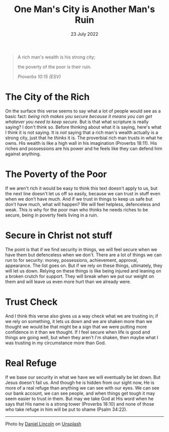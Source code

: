 #+title: One Man's City is Another Man's Ruin
#+date: 23 July 2022

#+POST_CLASS: article

#+PAGE_TYPE: article
#+DEVO_POST_TAGS: devotional
#+POST_IMAGE: ruin-7.jpg
#+OPTIONS: devo-title-headline:t  devo-share-links:t

#+POST_TYPE: Devotional
#+DESCRIPTION: Relying on wealth - the perspective of a 'have' and 'have not'
#+SNIPPET: On the surface this verse seems to say what a lot of people would see as a basic fact: being rich makes you secure because it means whatever you need you can get it. But is that all scripture is really saying?

#+begin_quote
A rich man's wealth is his strong city;

the poverty of the poor is their ruin.

/Proverbs 10:15 (ESV)/
#+end_quote

* The City of the Rich
  On the surface this verse seems to say what a lot of people would see as a basic fact: /being rich makes you secure because it means you can get whatever you need to keep secure/. But is that what scripture is really saying? I don't think so. Before thinking about what it is saying, here's what I think it is not saying. It is /not/ saying that a rich man's wealth actually is a strong city, just that he /thinks/ it is. The proverbial rich man trusts in what he owns. His wealth is like a high wall in his imagination (Proverbs 18:11). His riches and possessions are his power and he feels like they can defend him against anything.

* The Poverty of the Poor
  If we aren't rich it would be easy to think this text doesn't apply to us, but the next line doesn't let us off so easily, because we can trust in stuff even when we don't have much. And if we trust in things to keep us safe but don't have much, what will happen? We will feel helpless, defenceless and weak. This is why for the poor man who thinks he needs riches to be secure, being in poverty feels living in a ruin.

* Secure in Christ not stuff
  The point is that if we find security in things, we will feel secure when we have them but defenceless when we don't. There are a lot of things we can run to for security: money, possessions, achievement, approval, appearance. The list goes on. But if we rely on these things, ultimately, they will let us down. Relying on these things is like being injured and leaning on a broken crutch for support. They will break when we put our weight on them and will leave us even more hurt than we already were.

* Trust Check
  And I think this verse also gives us a way check what we are trusting in; if we rely on something, it lets us down and we are shaken more than we thought we would be that might be a sign that we were putting more confidence in it than we thought. If I feel secure when life is good and things are going well, but when they aren't I'm shaken, then maybe what I was trusting in my circumstance more than God.

* Real Refuge
  If we base our security in what we have we will eventually be let down. But Jesus doesn't fail us. And though he is hidden from our sight now, He is more of a real refuge than anything we can see with our eyes. We can see our bank account, we can see people, and when things get tough it may seem easier to trust in them. But may we take God at His word when he says that His name is a strong tower (Proverbs 18:10) and none of those who take refuge in him will be put to shame (Psalm 34:22). 

#+begin_src emacs-lisp :results html :exports results
(let((file-name (file-name-base (buffer-file-name))))
(format "
<span>Share to: </span>
<a class=\"share-btn\" href=\"https://www.facebook.com/sharer/sharer.php?u=jd-m.github.io/posts/%s.html\">Facebook</a>

<a class=\"share-btn\" href=\"https://twitter.com/intent/tweet?url=%s\">Twitter</a>

" file-name file-name))
#+end_src

-----

Photo by [[https://unsplash.com/@danny_lincoln?utm_source=unsplash&utm_medium=referral&utm_content=creditCopyText"][Daniel Lincoln]] on [[https://unsplash.com/s/photos/ruin?utm_source=unsplash&utm_medium=referral&utm_content=creditCopyText][Unsplash]]
  
